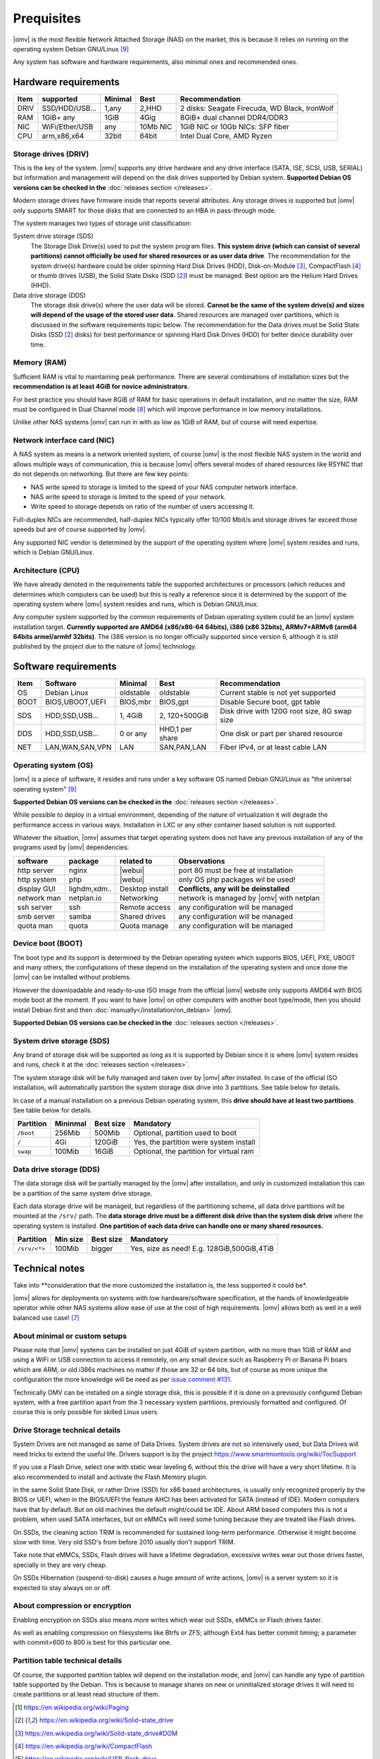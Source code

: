 Prequisites
=============

|omv| is the most flexible Network Attached Storage (NAS) on the market,
this is because it relies on running on the operating system Debian GNU/Linux [9]_

Any system has software and hardware requirements, also minimal
ones and recommended ones.

Hardware requirements
---------------------

======  ================  =========  ==========  ==================================
 Item    supported         Minimal     Best       Recommendation
======  ================  =========  ==========  ==================================
 DRIV    SSD/HDD/USB...     1,any      2,HHD      2 disks: Seagate Firecuda, WD Black, IronWolf
 RAM     1GiB+ any          1GiB       4Gig       8GiB+ dual channel DDR4/DDR3
 NIC     WiFi/Ether/USB     any       10Mb NIC    1GiB NIC or 10Gb NICs: SFP fiber
 CPU     arm,x86,x64        32bit      64bit      Intel Dual Core, AMD Ryzen
======  ================  =========  ==========  ==================================

Storage drives (DRIV)
^^^^^^^^^^^^^^^^^^^^^^

This is the key of the system. |omv| supports any drive hardware and any drive
interface (SATA, ISE, SCSI, USB, SERIAL) but information and management will
depend on the disk drives supported by Debian system.
**Supported Debian OS versions can be checked in the** :doc:`releases section </releases>`.

Modern storage drives have firmware inside that reports several attributes.
Any storage drives is supported but |omv| only supports SMART for those
disks that are connected to an HBA in pass-through mode.

The system manages two types of storage unit classification:

System drive storage (SDS)
  The Storage Disk Drive(s) used to put the system program files.
  **This system drive (which can consist of several partitions)
  cannot officially be used for shared resources or as user data drive**.
  The recommendation for the system drive(s) hardware could be older spinning
  Hard Disk Drives (HDD), Disk-on-Module [3]_, CompactFlash [4]_ or thumb drives (USB),
  the Solid State Disks (SDD [2]_) must be managed. Best option are
  the Helium Hard Drives (HHD).

Data drive storage (DDS)
  The storage disk drive(s) where the user data will be stored. **Cannot be
  the same of the system drive(s) and sizes will depend of the usage of the stored user data**.
  Shared resources are managed over partitions, which is discussed in the software
  requirements topic below. The recommendation for the Data drives must be
  Solid State Disks (SSD [2]_ disks) for best performance or spinning
  Hard Disk Drives (HDD) for better device durability over time.

Memory (RAM)
^^^^^^^^^^^^

Sufficient RAM is vital to maintaining peak performance. There are several combinations
of installation sizes but the **recommendation is at least 4GiB for novice administrators**.

For best practice you should have 8GiB of RAM for basic operations in default installation,
and no matter the size, RAM must be configured in Dual Channel mode [8]_
which will improve performance in low memory installations.

Unlike other NAS systems |omv| can run in with as low as 1GiB of RAM, but
of course will need expertise.

Network interface card (NIC)
^^^^^^^^^^^^^^^^^^^^^^^^^^^^

A NAS system as means is a network oriented system, of course |omv| is the
most flexible NAS system in the world and allows multiple ways of communication,
this is because |omv| offers several modes of shared resources like RSYNC that
do not depends on networking. But there are few key points:

- NAS write speed to storage is limited to the speed of your NAS computer network interface.
- NAS write speed to storage is limited to the speed of your network.
- Write speed to storage depends on ratio of the number of users accessing it.

Full-duplex NICs are recommended, half-duplex NICs typically offer 10/100 Mbit/s
and storage drives far exceed those speeds but are of course supported by |omv|.

Any supported NIC vendor is determined by the support of the operating system
where |omv| system resides and runs, which is Debian GNU/Linux.

Architecture (CPU)
^^^^^^^^^^^^^^^^^^

We have already denoted in the requirements table the supported architectures or
processors (which reduces and determines which computers can be used) but this is
really a reference since it is determined by the support of the operating system
where |omv| system resides and runs, which is Debian GNU/Linux.

Any computer system supported by the common requirements of Debian operating
system could be an |omv| system installation target. **Currently supported are
AMD64 (x86/x86-64 64bits), i386 (x86 32bits), ARMv7+ARMv8 (arm64 64bits armel/armhf 32bits)**.
The i386 version is no longer officially supported since version 6, although
it is still published by the project due to the nature of |omv| technology.

Software requirements
---------------------

======  =================  ==============  ================  =========================================
 Item    Software           Minimal         Best              Recommendation
======  =================  ==============  ================  =========================================
 OS      Debian Linux       oldstable       oldstable         Current stable is not yet supported
 BOOT    BIOS,UBOOT,UEFI    BIOS,mbr        BIOS,gpt          Disable Secure boot, gpt table
 SDS     HDD,SSD,USB...     1, 4GiB         2, 120+500GiB     Disk drive with 120G root size, 8G swap size
 DDS     HDD,SSD,USB...     0 or any        HHD,1 per share   One disk or part per shared resource
 NET     LAN,WAN,SAN,VPN    LAN             SAN,PAN,LAN       Fiber IPv4, or at least cable LAN
======  =================  ==============  ================  =========================================

Operating system (OS)
^^^^^^^^^^^^^^^^^^^^^

|omv| is a piece of software, it resides and runs under a key software OS
named Debian GNU/Linux as "the universal operating system" [9]_

**Supported Debian OS versions can be checked in the** :doc:`releases section </releases>`.

While possible to deploy in a virtual environment, depending of the nature of
virtualization it will degrade the performance access in various ways. Installation
in LXC or any other container based solution is not supported.

Whatever the situation, |omv| assumes that target operating system does not
have any previous installation of any of the programs used by |omv| dependencies:

=============  ==============  =================  ==========================================
 software       package          related to        Observations
=============  ==============  =================  ==========================================
 http server    nginx           |webui|            port 80 must be free at installation
 http system    php             |webui|            only OS php packages wil be used!
 display GUI    lighdm,xdm..    Desktop install    **Conflicts, any will be deinstalled**
 network man    netplan.io      Networking         network is managed by |omv| with netplan
 ssh server     ssh             Remote access      any configuration will be managed
 smb server     samba           Shared drives      any configuration will be managed
 quota man      quota           Quota manage       any configuration will be managed
=============  ==============  =================  ==========================================

Device boot (BOOT)
^^^^^^^^^^^^^^^^^^

The boot type and its support is determined by the Debian operating system
which supports BIOS, UEFI, PXE, UBOOT and many others, the configurations
of these depend on the installation of the operating system and once done
the |omv| can be installed without problems.

However the downloadable and ready-to-use ISO image from the official |omv| website
only supports AMD64 with BIOS mode boot at the moment. If you want to have |omv| on
other computers with another boot type/mode, then you should install Debian first
and then :doc:`manually</installation/on_debian>` |omv|.

**Supported Debian OS versions can be checked in the** :doc:`releases section </releases>`.

System drive storage (SDS)
^^^^^^^^^^^^^^^^^^^^^^^^^^

Any brand of storage disk will be supported as long as it is supported by
Debian since it is where |omv| system resides
and runs, check it at the :doc:`releases section </releases>`.

The system storage disk will be fully managed and taken over by |omv| after
installed. In case of the official ISO installation, will automatically partition
the system storage disk drive into 3 partitions. See table below for details.

In case of a manual installation on a previous Debian operating system, this
**drive should have at least two partitions**. See table below for details.

============  ==========  ===========  =======================================
 Partition     Mininmal    Best size    Mandatory
============  ==========  ===========  =======================================
 ``/boot``      256Mib      500Mib      Optional, partition used to boot
 ``/``           4Gi        120GiB      Yes, the partition were system install
 ``swap``       100Mib      16GiB       Optional, the partition for virtual ram
============  ==========  ===========  =======================================

Data drive storage (DDS)
^^^^^^^^^^^^^^^^^^^^^^^^

The data storage disk will be partially managed by the |omv| after installation,
and only in customized installation this can be a partition of the same system drive
storage.

Each data storage drive will be managed, but regardless of the partitioning
scheme, all data drive partitions will be mounted at the ``/srv/`` path.
The **data storage drive must be a different disk drive than the system disk drive**
where the operating system is installed. **One partition of each data
drive can handle one or many shared resources.**

==============  ==========  ===========  ========================================
 Partition       Min size    Best size    Mandatory
==============  ==========  ===========  ========================================
 ``/srv/<*>``     100Mib       bigger     Yes, size as need! E.g. 128GiB,500GiB,4TiB
==============  ==========  ===========  ========================================

Technical notes
---------------

Take into **consideration that the more customized the installation is, the less supported
it could be*.

|omv| allows for deployments on systems with low hardware/software specification,
at the hands of knowledgeable operator while other NAS
systems allow ease of use at the cost of high requirements.
|omv| allows both as well in a well balanced use case! [7]_

About minimal or custom setups
^^^^^^^^^^^^^^^^^^^^^^^^^^^^^^

Please note that |omv| systems can be installed on just 4GiB of system partition,
with no more than 1GiB of RAM and using a WiFi or USB connection to access it
remotely, on any small device such as Raspberry Pi or Banana Pi boars
which are ARM, or old i386s machines no matter if those are 32 or 64 bits,
but of course as more unique the configuration the more knowledge will be need
as per `issue comment #131 <https://github.com/openmediavault/openmediavault-docs/issues/131#issuecomment-2546765841>`_.

Technically OMV can be installed on a single storage disk, this is possible if
it is done on a previously configured Debian system, with a free partition apart
from the 3 necessary system partitions, previously formatted and configured.
Of course this is only possible for skilled Linux users.

Drive Storage technical details
^^^^^^^^^^^^^^^^^^^^^^^^^^^^^^^

System Drives are not managed as same of Data Drives. System drives are not so
intensively used, but Data Drives will need tricks to extend the useful life.
Drivers support is by the project https://www.smartmontools.org/wiki/TocSupport

If you use a Flash Drive, select one with static wear leveling 6, without this
the drive will have a very short lifetime. It is also recommended to install and
activate the Flash Memory plugin.

In the same Solid State Disk, or rather Drive (SSD) for x86 based architectures, is
usually only recognized properly by the BIOS or UEFI, when in the BIOS/UEFI the
feature AHCI has been activated for SATA (instead of IDE). Modern computers have that
by default. But on old machines the default might/could be IDE.
About ARM based computers this is not a problem, when used SATA interfaces, but
on eMMCs will need some tuning because they are treated like Flash drives.

On SSDs, the cleaning action TRIM is recommended for sustained long-term performance.
Otherwise it might become slow with time. Very old SSD's from before 2010 usually don't support TRIM.

Take note that eMMCs, SSDs, Flash drives will have a lifetime degradation,
excessive writes wear out those drives faster, specially in they are very cheap.

On SSDs Hibernation (suspend-to-disk) causes a huge amount of write actions,
|omv| is a server system so it is expected to stay always on or off.

About compression or encryption
^^^^^^^^^^^^^^^^^^^^^^^^^^^^^^^

Enabling encryption on SSDs also means more writes which wear out SSDs, eMMCs
or Flash drives faster.

As well as enabling compression on filesystems like Btrfs or ZFS; although Ext4
has better commit timing; a parameter with commit=600 to 800 is best
for this particular one.

Partition table technical details
^^^^^^^^^^^^^^^^^^^^^^^^^^^^^^^^^

Of course, the supported partition tables will depend on the installation mode,
and |omv| can handle any type of partition table supported by the Debian.
This is because to manage shares on new or uninitialized storage drives
it will need to create partitions or at least read structure of them.


.. [1] https://en.wikipedia.org/wiki/Paging
.. [2] https://en.wikipedia.org/wiki/Solid-state_drive
.. [3] https://en.wikipedia.org/wiki/Solid-state_drive#DOM
.. [4] https://en.wikipedia.org/wiki/CompactFlash
.. [5] https://en.wikipedia.org/wiki/USB_flash_drive
.. [6] https://en.wikipedia.org/wiki/Wear_leveling
.. [7] https://forum.openmediavault.org/index.php?board/29-guides/
.. [8] https://en.wikipedia.org/wiki/Multi-channel_memory_architecture
.. [9] https://www.debian.org/intro/about.en.html#what
